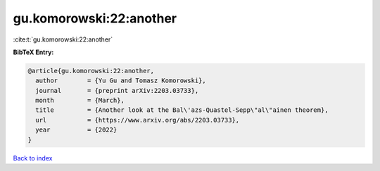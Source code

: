 gu.komorowski:22:another
========================

:cite:t:`gu.komorowski:22:another`

**BibTeX Entry:**

.. code-block:: bibtex

   @article{gu.komorowski:22:another,
     author        = {Yu Gu and Tomasz Komorowski},
     journal       = {preprint arXiv:2203.03733},
     month         = {March},
     title         = {Another look at the Bal\'azs-Quastel-Sepp\"al\"ainen theorem},
     url           = {https://www.arxiv.org/abs/2203.03733},
     year          = {2022}
   }

`Back to index <../By-Cite-Keys.html>`_
